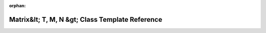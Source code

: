 .. meta::9816e89674044c4ca62a9dd1e5099ab472d3122734100e380fb866bad391ccc5f0f13555b6fee97b05e347ba74060a9796113aa81f4fbf696152ac7787c90a69

:orphan:

.. title:: rocCV: roccv::detail::math::Matrix&lt; T, M, N &gt; Class Template Reference

Matrix&lt; T, M, N &gt; Class Template Reference
================================================

.. container:: doxygen-content

   
   .. raw:: html
     :file: classroccv_1_1detail_1_1math_1_1_matrix.html
